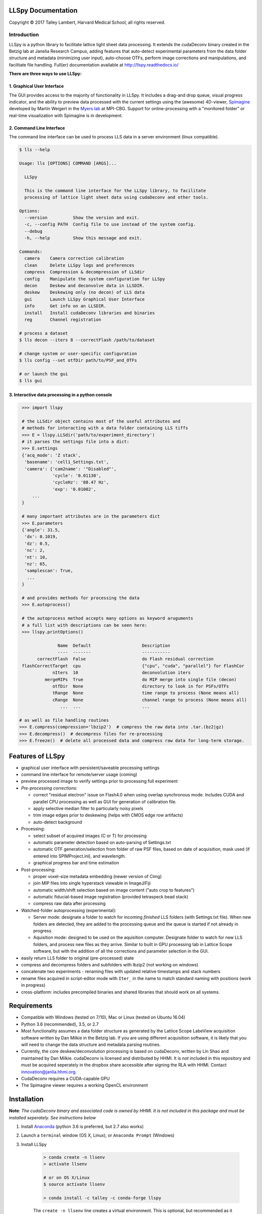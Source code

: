 

LLSpy Documentation
===================

.. |copy|   unicode:: U+000A9

Copyright |copy| 2017 Talley Lambert, Harvard Medical School, all rights reserved.

|ImageLink|_

.. |ImageLink| image:: http://cbmf.hms.harvard.edu/wp-content/uploads/2015/07/logo-horizontal-small.png
.. _ImageLink: http://cbmf.hms.harvard.edu/lattice-light-sheet/


Introduction
------------

LLSpy is a python library to facilitate lattice light sheet data processing. It extends the cudaDeconv binary created in the Betzig lab at Janelia Research Campus, adding features that auto-detect experimental parameters from the data folder structure and metadata (minimizing user input), auto-choose OTFs, perform image corrections and manipulations, and facilitate file handling.  Full(er) documentation available at http://llspy.readthedocs.io/

**There are three ways to use LLSpy:**

1. Graphical User Interface
***************************

The GUI provides access to the majority of functionality in LLSpy. It includes a drag-and drop queue, visual progress indicator, and the ability to preview data processed with the current settings using the (awesome) 4D-viewer, `Spimagine <https://github.com/maweigert/spimagine>`_ developed by Martin Weigert in the `Myers lab <https://www.mpi-cbg.de/research-groups/current-groups/gene-myers/research-focus/>`_ at MPI-CBG.  Support for online-processing with a "monitored  folder" or real-time visualization with Spimagine is in development.

.. image:: https://raw.githubusercontent.com/tlambert03/LLSpy/master/img/screenshot.png
    :alt: LLSpy graphical interface
    :align: right


.. .. image:: http://cbmf.hms.harvard.edu/wp-content/uploads/2017/09/gui.png
..     :height: 825 px
..     :width: 615 px
..     :scale: 100%
..     :alt: alternate text
..     :align: right


2. Command Line Interface
*************************

The command line interface can be used to process LLS data in a server environment (linux compatible).

.. code:: bash

    $ lls --help

    Usage: lls [OPTIONS] COMMAND [ARGS]...

      LLSpy

      This is the command line interface for the LLSpy library, to facilitate
      processing of lattice light sheet data using cudaDeconv and other tools.

    Options:
      --version          Show the version and exit.
      -c, --config PATH  Config file to use instead of the system config.
      --debug
      -h, --help         Show this message and exit.

    Commands:
      camera    Camera correction calibration
      clean     Delete LLSpy logs and preferences
      compress  Compression & decompression of LLSdir
      config    Manipulate the system configuration for LLSpy
      decon     Deskew and deconvolve data in LLSDIR.
      deskew    Deskewing only (no decon) of LLS data
      gui       Launch LLSpy Graphical User Interface
      info      Get info on an LLSDIR.
      install   Install cudaDeconv libraries and binaries
      reg       Channel registration

    # process a dataset
    $ lls decon --iters 8 --correctFlash /path/to/dataset

    # change system or user-specific configuration
    $ lls config --set otfDir path/to/PSF_and_OTFs

    # or launch the gui
    $ lls gui


3. Interactive data processing in a python console
**************************************************

.. code:: python

    >>> import llspy

    # the LLSdir object contains most of the useful attributes and
    # methods for interacting with a data folder containing LLS tiffs
    >>> E = llspy.LLSdir('path/to/experiment_directory')
    # it parses the settings file into a dict:
    >>> E.settings
    {'acq_mode': 'Z stack',
     'basename': 'cell1_Settings.txt',
     'camera': {'cam2name': '"Disabled"',
                'cycle': '0.01130',
                'cycleHz': '88.47 Hz',
                'exp': '0.01002',
        ...
    }

    # many important attributes are in the parameters dict
    >>> E.parameters
    {'angle': 31.5,
     'dx': 0.1019,
     'dz': 0.5,
     'nc': 2,
     'nt': 10,
     'nz': 65,
     'samplescan': True,
      ...
    }

    # and provides methods for processing the data
    >>> E.autoprocess()

    # the autoprocess method accepts many options as keyword aruguments
    # a full list with descriptions can be seen here:
    >>> llspy.printOptions()

                  Name  Default                    Description
                  ----  -------                    -----------
          correctFlash  False                      do Flash residual correction
    flashCorrectTarget  cpu                        {"cpu", "cuda", "parallel"} for FlashCor
                nIters  10                         deconvolution iters
             mergeMIPs  True                       do MIP merge into single file (decon)
                otfDir  None                       directory to look in for PSFs/OTFs
                tRange  None                       time range to process (None means all)
                cRange  None                       channel range to process (None means all)
                   ...  ...                        ...

   # as well as file handling routines
   >>> E.compress(compression='lbzip2')  # compress the raw data into .tar.(bz2|gz)
   >>> E.decompress()  # decompress files for re-processing
   >>> E.freeze()  # delete all processed data and compress raw data for long-term storage.



Features of LLSpy
=================

* graphical user interface with persistent/saveable processing settings
* command line interface for remote/server usage (coming)
* preview processed image to verify settings prior to processing full experiment
* *Pre-processing corrections*:

  * correct "residual electron" issue on Flash4.0 when using overlap synchronous mode.  Includes CUDA and parallel CPU processing as well as GUI for generation of calibration file.
  * apply selective median filter to particularly noisy pixels
  * trim image edges prior to deskewing (helps with CMOS edge row artifacts)
  * auto-detect background

* Processing:

  * select subset of acquired images (C or T) for processing
  * automatic parameter detection based on auto-parsing of Settings.txt
  * automatic OTF generation/selection from folder of raw PSF files, based on date of acquisition, mask used (if entered into SPIMProject.ini), and wavelength.
  * graphical progress bar and time estimation

* Post-processing:

  * proper voxel-size metadata embedding (newer version of Cimg)
  * join MIP files into single hyperstack viewable in ImageJ/Fiji
  * automatic width/shift selection based on image content ("auto crop to features")
  * automatic fiducial-based image registration (provided tetraspeck bead stack)
  * compress raw data after processing

* Watched-folder autoprocessing (experimental):

  * Server mode: designate a folder to watch for incoming *finished* LLS folders (with Settings.txt file).  When new folders are detected, they are added to the processing queue and the queue is started if not already in progress.
  * Aquisition mode: designed to be used on the aquisition computer.  Designate folder to watch for new LLS folders, and process new files as they arrive.  Similar to built in GPU processing tab in Lattice Scope software, but with the addition of all the corrections and parameter selection in the GUI.

* easily return LLS folder to original (pre-processed) state
* compress and decompress folders and subfolders with lbzip2 (not working on windows)
* concatenate two experiments - renaming files with updated relative timestamps and stack numbers
* rename files acquired in script-editor mode with ``Iter_`` in the name to match standard naming with positions (work in progress)
* cross-platform: includes precompiled binaries and shared libraries that should work on all systems.


Requirements
============

* Compatible with Windows (tested on 7/10), Mac or Linux (tested on Ubuntu 16.04)
* Python 3.6 (recommended), 3.5, or 2.7
* Most functionality assumes a data folder structure as generated by the Lattice Scope LabeView acquisition software written by Dan Milkie in the Betzig lab.  If you are using different acquisition software, it is likely that you will need to change the data structure and metadata parsing routines.
* Currently, the core deskew/deconvolution processing is based on cudaDeconv, written by Lin Shao and maintained by Dan Milkie.  cudaDeconv is licensed and distributed by HHMI.  It is *not* included in this repository and must be acquired seperately in the dropbox share accessible after signing the RLA with HHMI.  Contact `innovation@janlia.hhmi.org <mailto:innovation@janlia.hhmi.org>`_.
* CudaDeconv requires a CUDA-capable GPU
* The Spimagine viewer requires a working OpenCL environment


Installation
============

**Note**: *The cudaDeconv binary and associated code is owned by HHMI.  It is not included in this package and must be installed seperately.  See instructions below*


#. Install `Anaconda <https://www.anaconda.com/download/>`_ (python 3.6 is preferred, but 2.7 also works)
#. Launch a ``terminal`` window (OS X, Linux), or ``Anaconda Prompt`` (Windows)
#. Install LLSpy

    .. code:: bash

        > conda create -n llsenv
        > activate llsenv

        # or on OS X/Linux
        $ source activate llsenv

        > conda install -c talley -c conda-forge llspy

    The ``create -n llsenv`` line creates a virtual environment.  This is optional, but recommended as it easier to uninstall cleanly and prevents conflicts with any other python environments.  If installing into a virtual environment, you must source the environment before proceeding, and each time before using llspy.

#. Install Janelia binaries and libraries.  The binaries are included in the LLS Dropbox share (see requirements section).  Use the ``lls install`` command to install the libraries and binaries to the virtual environment.

    .. code:: bash

        > lls install /path/to/lls_dropbox/llspy_extra

#. Each time you use the program, you will need to activate the virtual environment (if you created one during installation).  The main command line interface is ``lls``, and the gui can be launched with ``lls gui``.  You can create a bash script or batch file to autoload the environment and launch the program if desired.

    .. code:: bash

        # Launch Anaconda Prompt and type...
        > activate llsenv  # Windows
        > source activate llsenv  # OS X or Linux

        # show the command line interface help menu
        > lls -h
        # process a dataset
        > lls decon /path/to/dataset
        # or launch the gui
        > lls gui

Setup
=====

*There are a few things that must be configured properly in order for LLSpy to work.*

OTF Directory
-------------

LLSpy assumes that you have a directory somewhere with all of your PSF and OTF files.  You must enter this directory on the config tab of the LLSpy gui or by using ``lls config --set otfDir PATH`` in the command line interface.

The simplest setup is to create a directory and include an OTF for each wavelength you wish to process, for instance:

.. code::

  /home/myOTFs/
  |-- 405_otf.tif
  |-- 488_otf.tif
  |-- 560_otf.tif
  |-- 642_otf.tif

*Note: you may also just name them 488.otf, 560.otf, etc...*

The number in the filenames comes from the wavelength of the laser used for that channel.  This is parsed directly from the filenames, which in turn are generated based on the name of the laser lines specified in the ``SPIMProject AOTF.mcf`` file in the  ``SPIM Support Files`` directory of the Lattice Scope software.  For instance, if an AOTF channel is named "488nm-SB", then an example file generated with that wavelength might be called:

``cell5_ch0_stack0000_488nm-SB_0000000msec_0020931273msecAbs.tif``

The parsed wavelength will be the *digits only* from the segment between the stack number and the relative timestamp.  In this case: "488nm-SB" --> "488".  For more detail on filename parsing see filename `parsing`_ below.

For greater convenience and sophistication, you can also place raw PSF files in this directory with the following naming convention:

``[date]_[wave]_[psf-type][outerNA]-[innerNA].tif``

... where ``outerNA`` and ``innerNA`` use 'p' instead of decimal points, for instance:

``20160825_488_totPSF_mb0p5-0p42.tif``

If the SPIMProject.ini file also contains information about the ``[Annular Mask]`` pattern being used (as demonstrated below), then LLSpy will find the PSF in the OTF directory that most closely matches the date of acquisition of the data, and the annular mask pattern used, and generate an OTF from that file that will be used for deconvolution.

.. code:: ini

  [Annular Mask]
  outerNA = 0.5
  innerNA = 0.42

see more in the `OTF directory`_ section below.


Flash4.0 Calibration
--------------------

In order to take advantage of the Flash synchronous trigger mode correction included in LLSpy, you must first characterize your camera by collecting a calibration dataset as described below in `Generate Camera Calibration File`_, then direct LLSpy to that file on the Config Tab of the GUI, or using ``lls config --set camparamsPath PATH`` in the command line interface.  Support for more than one camera is in development.


Channel Registration
--------------------

Transformation matrices for registering multichannel datasets can be generated using a calibration dataset of multi-color fiducials such as `tetraspeck beads <https://www.thermofisher.com/order/catalog/product/T7280>`_.  The path to this dataset must be provided to LLSpy in the Post-Processing tab.  See more in the section on `channel registration`_.



Known Issues & Bug Reports
==========================

* on spimagine preview, openGL error on some windows 10 computers
* backgrounds on vertical sliders on spimagine viewer are screwed up
* When unexpected errors occur mid-processing, sometimes the "cancel" button does nothing, forcing a restart.


Bug reports are very much appreciated: `Contact Talley <mailto:talley.lambert@gmail.com>`_

*Please include the following in any bug reports:*

- Operating system version
- GPU model
- CUDA version (type ``nvcc --version`` at command line prompt)
- Python version (type ``python --version`` at command line prompt, with ``llsenv`` conda environment active if applicable)


General Information
===================

.. _Parsing:

Filename parsing
----------------

*Filenames are parsed according to the following regex:*

.. code:: python

  filename_pattern = re.compile(r"""
    ^(?P<basename>.+)
    _ch(?P<channel>\d)
    _stack(?P<stack>\d{4})
    _\D*(?P<wave>\d+).*
    _(?P<reltime>\d{7})msec
    _(?P<abstime>\d{10})msecAbs
    """, re.VERBOSE)

if you need something different, you can `contact Talley`_ with an example filename, or change it directly in the ``parse.py`` file


.. _contact Talley: mailto:talley.lambert@gmail.com